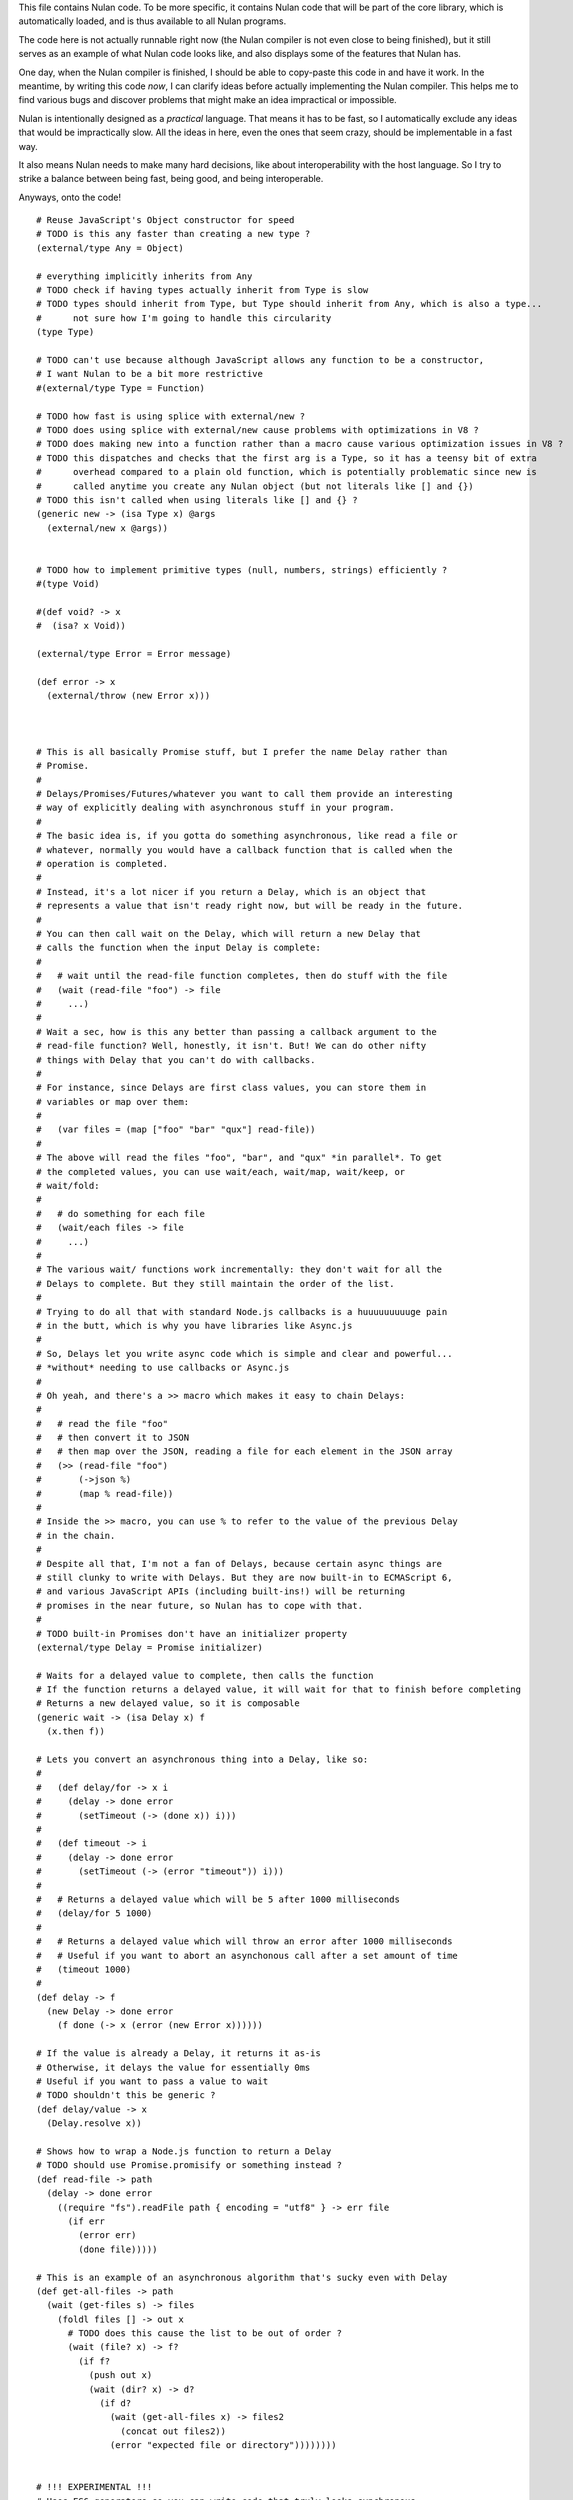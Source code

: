 This file contains Nulan code. To be more specific, it contains Nulan code
that will be part of the core library, which is automatically loaded, and
is thus available to all Nulan programs.

The code here is not actually runnable right now (the Nulan compiler is not
even close to being finished), but it still serves as an example of what Nulan
code looks like, and also displays some of the features that Nulan has.

One day, when the Nulan compiler is finished, I should be able to copy-paste
this code in and have it work. In the meantime, by writing this code *now*,
I can clarify ideas before actually implementing the Nulan compiler. This
helps me to find various bugs and discover problems that might make an idea
impractical or impossible.

Nulan is intentionally designed as a *practical* language. That means it has
to be fast, so I automatically exclude any ideas that would be impractically
slow. All the ideas in here, even the ones that seem crazy, should be
implementable in a fast way.

It also means Nulan needs to make many hard decisions, like about
interoperability with the host language. So I try to strike a balance between
being fast, being good, and being interoperable.

Anyways, onto the code!

::

  # Reuse JavaScript's Object constructor for speed
  # TODO is this any faster than creating a new type ?
  (external/type Any = Object)

  # everything implicitly inherits from Any
  # TODO check if having types actually inherit from Type is slow
  # TODO types should inherit from Type, but Type should inherit from Any, which is also a type...
  #      not sure how I'm going to handle this circularity
  (type Type)

  # TODO can't use because although JavaScript allows any function to be a constructor,
  # I want Nulan to be a bit more restrictive
  #(external/type Type = Function)

  # TODO how fast is using splice with external/new ?
  # TODO does using splice with external/new cause problems with optimizations in V8 ?
  # TODO does making new into a function rather than a macro cause various optimization issues in V8 ?
  # TODO this dispatches and checks that the first arg is a Type, so it has a teensy bit of extra
  #      overhead compared to a plain old function, which is potentially problematic since new is
  #      called anytime you create any Nulan object (but not literals like [] and {})
  # TODO this isn't called when using literals like [] and {} ?
  (generic new -> (isa Type x) @args
    (external/new x @args))


  # TODO how to implement primitive types (null, numbers, strings) efficiently ?
  #(type Void)

  #(def void? -> x
  #  (isa? x Void))

  (external/type Error = Error message)

  (def error -> x
    (external/throw (new Error x)))



  # This is all basically Promise stuff, but I prefer the name Delay rather than
  # Promise.
  #
  # Delays/Promises/Futures/whatever you want to call them provide an interesting
  # way of explicitly dealing with asynchronous stuff in your program.
  #
  # The basic idea is, if you gotta do something asynchronous, like read a file or
  # whatever, normally you would have a callback function that is called when the
  # operation is completed.
  #
  # Instead, it's a lot nicer if you return a Delay, which is an object that
  # represents a value that isn't ready right now, but will be ready in the future.
  #
  # You can then call wait on the Delay, which will return a new Delay that
  # calls the function when the input Delay is complete:
  #
  #   # wait until the read-file function completes, then do stuff with the file
  #   (wait (read-file "foo") -> file
  #     ...)
  #
  # Wait a sec, how is this any better than passing a callback argument to the
  # read-file function? Well, honestly, it isn't. But! We can do other nifty
  # things with Delay that you can't do with callbacks.
  #
  # For instance, since Delays are first class values, you can store them in
  # variables or map over them:
  #
  #   (var files = (map ["foo" "bar" "qux"] read-file))
  #
  # The above will read the files "foo", "bar", and "qux" *in parallel*. To get
  # the completed values, you can use wait/each, wait/map, wait/keep, or
  # wait/fold:
  #
  #   # do something for each file
  #   (wait/each files -> file
  #     ...)
  #
  # The various wait/ functions work incrementally: they don't wait for all the
  # Delays to complete. But they still maintain the order of the list.
  #
  # Trying to do all that with standard Node.js callbacks is a huuuuuuuuuge pain
  # in the butt, which is why you have libraries like Async.js
  #
  # So, Delays let you write async code which is simple and clear and powerful...
  # *without* needing to use callbacks or Async.js
  #
  # Oh yeah, and there's a >> macro which makes it easy to chain Delays:
  #
  #   # read the file "foo"
  #   # then convert it to JSON
  #   # then map over the JSON, reading a file for each element in the JSON array
  #   (>> (read-file "foo")
  #       (->json %)
  #       (map % read-file))
  #
  # Inside the >> macro, you can use % to refer to the value of the previous Delay
  # in the chain.
  #
  # Despite all that, I'm not a fan of Delays, because certain async things are
  # still clunky to write with Delays. But they are now built-in to ECMAScript 6,
  # and various JavaScript APIs (including built-ins!) will be returning
  # promises in the near future, so Nulan has to cope with that.
  #
  # TODO built-in Promises don't have an initializer property
  (external/type Delay = Promise initializer)

  # Waits for a delayed value to complete, then calls the function
  # If the function returns a delayed value, it will wait for that to finish before completing
  # Returns a new delayed value, so it is composable
  (generic wait -> (isa Delay x) f
    (x.then f))

  # Lets you convert an asynchronous thing into a Delay, like so:
  #
  #   (def delay/for -> x i
  #     (delay -> done error
  #       (setTimeout (-> (done x)) i)))
  #
  #   (def timeout -> i
  #     (delay -> done error
  #       (setTimeout (-> (error "timeout")) i)))
  #
  #   # Returns a delayed value which will be 5 after 1000 milliseconds
  #   (delay/for 5 1000)
  #
  #   # Returns a delayed value which will throw an error after 1000 milliseconds
  #   # Useful if you want to abort an asynchonous call after a set amount of time
  #   (timeout 1000)
  #
  (def delay -> f
    (new Delay -> done error
      (f done (-> x (error (new Error x))))))

  # If the value is already a Delay, it returns it as-is
  # Otherwise, it delays the value for essentially 0ms
  # Useful if you want to pass a value to wait
  # TODO shouldn't this be generic ?
  (def delay/value -> x
    (Delay.resolve x))

  # Shows how to wrap a Node.js function to return a Delay
  # TODO should use Promise.promisify or something instead ?
  (def read-file -> path
    (delay -> done error
      ((require "fs").readFile path { encoding = "utf8" } -> err file
        (if err
          (error err)
          (done file)))))

  # This is an example of an asynchronous algorithm that's sucky even with Delay
  (def get-all-files -> path
    (wait (get-files s) -> files
      (foldl files [] -> out x
        # TODO does this cause the list to be out of order ?
        (wait (file? x) -> f?
          (if f?
            (push out x)
            (wait (dir? x) -> d?
              (if d?
                (wait (get-all-files x) -> files2
                  (concat out files2))
                (error "expected file or directory"))))))))


  # !!! EXPERIMENTAL !!!
  # Uses ES6 generators so you can write code that truly looks synchronous,
  # but is still async under the hood
  #
  # TODO test the performance of generators + promises
  (def get-all-files -> path
    (async
      (foldl ~(get-files s) [] -> out x
        (if ~(file? x)
               (push out x)
            ~(dir? x)
               (concat out ~(get-all-files x))
             (error "expected file or directory")))))


  # Functional iterators

  # See (extend traverse -> (isa Array x) ...) below for an example implementation
  #
  # These are actually lazy cons cells in disguise, shhh, don't tell anybody!
  #
  # Though they might be cons cells, the names have been intentionally changed
  # so people don't start using them as cons cells.
  #
  # These should be used *only* to traverse a list.
  #
  # If people start treating these like cons cells, we'll end up with functions
  # like map returning Step/Done. I don't want that. The only function that
  # should return Step or Done is the generic function traverse.
  #
  # I'm fine with having actual cons cells, but they should be called cons cells,
  # and they would have to extend the traverse generic just like any other list.
  #
  (type Done)

  (type Step value next)

  (def done? -> x
    (isa? x Done))

  (def step -> value next
    (new Step value next))

  (def done ->
    (new Done))

  (generic next -> (isa Step x)
    (x.next))

  (generic value -> (isa Step x)
    x.value)

  (generic traverse)


  # Generic functions for lists

  # You only need to extend traverse to get traversal (foldl, some, every, etc)
  # If you also extend push and empty, then you get all kinds of things for free,
  # like map/zip/filter/len/etc
  (generic empty)    # should return an empty version of the list
  (generic push)     # should add a new item to the list and return the list

  # Look at all these lovely functions that you get for free if you extend traverse/empty/push

  # If you extend traverse you get len for free, but some lists have a faster
  # (usually constant time) length function, which is why you can extend len
  (generic len -> x
    # Call recur inside loop to recurse
    (loop y = (traverse x)
          i = 0
      (if (done? y)
        i
        (recur (next y)
               (+ i 1)))))

  (def foldl -> x init f
    (loop v = init
          t = (traverse x)
      (if (done? t)
        v
        (recur (f v (value t))
               (next t)))))

  # The functions with the wait/ prefix are the same as the unprefixed versions, except they
  # wait for the lists' elements before proceeding, so they maintain the order of the list
  # even when the lists' elements are delayed
  #
  # Very useful for asynchronous stuff!
  #
  (def wait/foldl -> x init f
    (foldl x (delay/value init) -> out in
      (wait out -> out2
        (wait in -> in2
          (f out2 in2)))))

  # The actual implementations of map/each/keep, defined using foldl
  (def foldl/map -> foldl x f
    (foldl x (empty x) -> out in
      (push out (f in))))

  (def foldl/each -> foldl x f
    (foldl x (void) -> out in
      (do (f in)
          out)))

  (def foldl/keep -> foldl x f
    (foldl x (empty x) -> out in
      (if (f in)
        (push out in)
        out)))

  # Now you see why I implemented the foldl/ versions
  (def map -> x f
    (foldl/map foldl x f))

  (def each -> x f
    (foldl/each foldl x f))

  (def keep -> x f
    (foldl/keep foldl x f))

  (def some -> x f
    (foldl/some foldl x f))

  (def wait/map -> x f
    (foldl/map wait/foldl x f))

  (def wait/each -> x f
    (foldl/each wait/foldl x f))

  (def wait/keep -> x f
    (foldl/keep wait/foldl x f))

  (def wait/all -> x
    (wait/map x -> v v))

  # The only function that can't be defined in terms of foldl :(
  (def some -> x f
    (loop t = (traverse x)
      (if (done? t)
            false
          (f (value t))
            true
          (recur (next t)))))

  (def every -> x f
    (not (some x -> y (not (f y)))))

  # If the lists after the first are larger than the first array, they are truncated
  # If the lists after the first are smaller than the first array, an error is thrown
  # TODO maybe should return (void) if the lists are too small, rather than throw an error ?
  (def zip -> x @args
    (loop y = (traverse x)
          a = (map traverse args)
          r = (empty x)
      (if (done? y)
        r
        (recur (next y)
               (map a next)
               (push r (map a value))))))

  # Super useful if you want to map over multiple lists simultaneously, like so:
  #
  #   (mapzip [1 2 3] [4 5 6] -> x y
  #     (log x y))
  #   1 4
  #   2 5
  #   3 6
  #
  (def mapzip -> @a f
    (map (zip @a) -> x
      (f @x)))

  # TODO should be generic so it works on non-traversable things too
  (def copy -> x
    (foldl x (empty x) -> out in
      (push out in)))

  # TODO implement wait/concat as well ?
  (def concat -> x @args
    # TODO copy is only needed because arrays are mutable
    (foldl args (copy x) -> out in
      (foldl in out -> out2 in2
        (push out2 in2))))



  # This creates a new type for hash tables rather than reusing JavaScript's Object.
  #
  # This is because I prefer disjoint types: arrays and hash tables are different,
  # and serve different purposes, so functions defined on one should not work on the
  # other.
  #
  # So by using a new type, I ensure that calling list functions on a hash table
  # throws an error, and calling hash table functions on a list throws an error.
  #
  # In addition, this allows me to safely extend Hash without mucking up
  # Object.prototype. Though... that's actually a moot point, since extending Any
  # already mucks up Object.prototype. Oh well.
  #
  # TODO how much slower is this than using plain JS objects ?
  # TODO open problem: should {} expand to (new Hash) ? Obviously yes, but how much slower is it ?
  (type Hash)

  (generic keys -> (isa Hash x)
    (external/keys x))

  (generic has? -> (isa Hash x) key
    (external/has? x key))

  (generic get -> (isa Hash x) key (opt f)
    (if (has? x key)
          (external/get x key)
        # TODO can we handle optional args better ?
        (void? f)
          (error "the key @key is not in the hash table")
        (f)))

  # TODO what about saying (<= (get hash key) value) ?
  (generic set -> (isa Hash x) key value
    (do (<= (external/get x key) value)
        x))

  # A bit faster than using the default len, though still O(n) time
  (extend len -> (isa Hash x)
    (len (keys x)))

  (extend empty -> (isa Hash x)
    {})

  (extend push -> (isa Hash x) [key value]
    (set x key value))

  # TODO this isn't lazy, but the only way to make it lazy is to use ES6 generators...
  (extend traverse -> (isa Hash x)
    (traverse (map (keys x) -> key [key (get x key)])))



  # Hypothetical cons implementation. I don't plan to actually use this, but
  # it does demonstrate the distinct similarities between Step/Done and Cons/Nil
  #
  # It's also a decent demonstration of how easy it is to define new data types in Nulan.
  #
  # Note that cons cells extend some stuff that Step/Done don't, because they need to
  # be usable in things like map/keep/foldl/etc
  #
  (type Nil @Done)
  (type Cons @Step)

  # nil is a singleton value used to represent the empty list
  (var nil = (new Nil))

  (extend empty -> (isa Cons x)
    nil)

  # TODO should maybe return x instead ?
  # TODO maybe it should be an error to call empty on nil ?
  (extend empty -> (isa Nil x)
    nil)

  # TODO I don't think this is correct... the list will be in reverse order!
  (extend push -> (isa Cons x) y
    (cons y x))

  # It would be trivial to make cons lazy like Step, but I decided to go for a normal strict version
  (def cons -> x y
    (new Cons x y))

  # Other types may want to use car/cdr too, so they're generic rather than normal functions
  (generic car -> (isa Cons x)
    x.value)

  (generic cdr -> (isa Cons x)
    x.next)

  # Names shamelessly taken from Arc
  # Fun fact: with Nulan's type dispatch system, trying to call
  #           scar/scdr on nil is automatically a type error!
  # TODO (<= (car x) value) should work
  # TODO (<= (cdr x) value) should work
  (generic scar -> (isa Cons x) v
    (<= x.value v))

  (generic scdr -> (isa Cons x) v
    (<= x.next v))

  # This is the same behavior as Common Lisp and Arc: calling car/cdr on nil returns nil
  # You can remove these to get the Scheme behavior where calling car/cdr on nil throws an error
  (extend car -> (isa Nil x)
    x)

  (extend cdr -> (isa Nil x)
    x)

  # Make it work as a traversable, so all the list goodies automatically work on it
  (extend next -> (isa Cons x)
    (cdr x))

  (extend traverse -> (isa Cons x)
    x)



  # TODO this macro doesn't work due to duplicate variables being invalid in Nulan
  ($mac >> -> x @args
    (w/sym %
      (foldl args x -> out in
        ~(wait out -> % in))))

  ($mac ++ -> x
    `(<= x (+ x 1)))



  # Uses native JavaScript arrays for Raah Speehd!!!1!
  (external/type Array = Array length)

  # Getting an array's length is constant time
  (extend len -> (isa Array x)
    x.length)

  (extend empty -> (isa Array x)
    [])

  # This implementation of push is generic: it will work on anything that has a length property
  # regardless of whether it's a true array or not. In fact, it basically just copies the official
  # Array.prototype.push from the ECMAScript spec.
  #
  # Nulan's type system prevents it from being used on things other than Arrays, though, unless you
  # extend it, so it's still safe.
  #
  # Implementing it in Nulan rather than deferring to the native version potentially has a speed penalty,
  # but it allows it to work even if len is extended.
  (extend push -> (isa Array x) y
    (let l = (len x)
      (do (<= (external/get x l) y)
          (<= x.length (+ l 1))
          x)))

  # TODO implement this generically for all traversables ?
  #      probably not: nth implies fast random access, which most traversables lack
  # TODO should probably be able to say (<= (nth array index) value)
  (generic nth -> (isa Array x) i
    (if (and (>eq i 0)
             (< i (len x)))
      (external/get x i)
      (error "invalid index")))

  (extend traverse -> (isa Array x)
    (let l = (len x)
      (loop i = 0
        (if (< i l)
          # Note that the second argument to step is a thunk that when called will continue the traversal
          (step (nth x i)
                (-> (recur (+ i 1))))
          (done)))))

  # TODO implement this generically for all traversables ?
  #      probably not: last implies fast access to the last element, which most traversables lack
  (generic last -> (isa Array x)
    (let l = (len x)
      (if (> l 0)
        (nth x (- l 1))
        (error "array does not have any elements"))))



  # Whee event listeners
  (type Event listeners)

  (def event ->
    (new Event []))

  # TODO I don't think push is the right name for this operator
  (extend push -> (isa Event x) v
    (do (each x.listeners -> f
          (f v))
        x))

  # Named to be similar to JavaScript event listeners, e.g. (on click -> ...)
  (generic on -> (isa Event x) f
    # TODO shouldn't rely upon the fact that push mutates
    (do (push x.listeners f)
        (void)))


  # Signal is an Event that has a current value
  (type Signal value @Event)

  (def signal -> value
    (new Signal value []))

  # TODO All this stuff was an attempt to treat Signals as lists
  #      but I don't think that's a good idea anymore, so I'm going to be rewriting
  #      all this stuff
  (extend empty -> (isa Signal x)
    (signal (void)))

  (extend last -> (isa Signal x)
    x.value)

  (extend push -> (isa Signal x) v
    (do (<= x.value v)
        (push (isa Event x) v)))

  (extend zip -> (isa Signal x) @args
    (let a = [x @args]
         s = (signal (map a last))
         f = (-> (push s (map a last)))
      (do (each a -> y
            (on y f))
          s)))

  # TODO incorrect implementation of foldl
  (extend foldl -> (isa Signal x) init f
    (let s = (signal init)
      (do (on x -> v
            (push s (f (last s) v)))
          s)))

  (extend map -> (isa Signal x) f
    (let s = (signal (f (last x)))
      (do (on x -> v
            (push s (f v)))
          s)))

  # TODO correct implementation, but now it doesn't work with map, keep, etc
  (extend foldl -> (isa Signal x) init f
    (let s = (signal (f init (last x)))
      (do (on x -> v
            (push s (f (last s) v)))
          s)))



  # This actually has nothing to do with Nulan core, but I was
  # experimenting with how to implement Tab Organizer stuff in Nulan
  (type Opt name @Signal)

  (extend push -> (isa Opt x) v
    (if (isnt x.value v)
      (do (send-message "option-changed" x.name v)
          (push (isa Signal x) v))
      x))

  (var cache = {})

  (var defaults = {})

  (def opt -> x
    (get cache x ->
      (set cache x (new Opt x
                     (get (db/open "user.options") x ->
                       (get defaults x))
                     []))))
